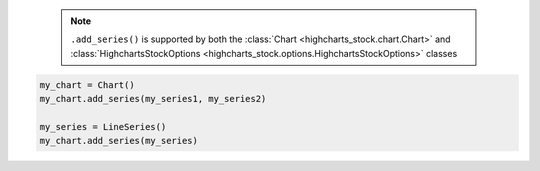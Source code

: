   .. note::

    ``.add_series()`` is supported by both the
    :class:`Chart <highcharts_stock.chart.Chart>` and
    :class:`HighchartsStockOptions <highcharts_stock.options.HighchartsStockOptions>`
    classes

.. code-block:: python

  my_chart = Chart()
  my_chart.add_series(my_series1, my_series2)

  my_series = LineSeries()
  my_chart.add_series(my_series)

.. collapse:: Method Signature

  .. method:: .add_series(self, *series)
    :noindex:

    Adds ``series`` to the
    :meth:`Chart.options.series <highcharts_stock.options.HighchartsStockOptions.series>`
    property.

    :param series: One or more :term:`series` instances (descended from
      :class:`SeriesBase <highcharts_stock.options.series.base.SeriesBase>`) or an
      instance (e.g. :class:`dict <python:dict>`, :class:`str <python:str>`, etc.)
      coercable to one
    :type series: :class:`SeriesBase <highcharts_stock.options.series.base.SeriesBase>`
      or coercable
